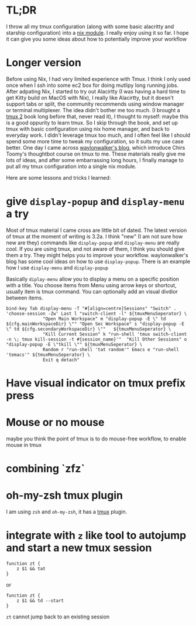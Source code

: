 

* TL;DR
I throw all my tmux configuration (along with some basic alacritty and starship configuration) into a [[https://github.com/yuanw/nix-home/blob/master/modules/terminal/default.nix][nix module]].
I really enjoy using it so far. I hope it can give you some ideas about how to potentially improve your workflow

* Longer version

Before using Nix, I had very limited experience with Tmux. I think I only used once when I ssh into some ec2 box for doing mutlipy long running jobs.
After adpating Nix, I started to try out Alacirtty (I was having a hard time to get Kitty build on MacOS with Nix), I really like Alacirtty, but it doesn't support tabs or split, the community recommends
using window manager or terminal multiplexer. The idea didn't bother me too much. (I brought a [[https://pragprog.com/titles/bhtmux2/tmux-2/][tmux 2]] book long before that, never read it), I thought to myself: maybe this is a good oppurity to learn tmux. So I skip through the book, and set up tmux with basic configuration using nix home manager, and back to everyday work. I didn't leverage tmux too much, and I often feel like I should spend some more time to tweak my configuration, so it suits my use case better. One day I came across [[https://waylonwalker.com/tmux-nav-2021/][waylonwalker's blog]], which introduce Chirs Toomy's thoughtbot course on tmux to me. These materials really give me lots of ideas, and after some embarrassing long hours, I finally manage to put all my tmux configuration into a single nix module.


 Here are some lessons and tricks I learned:


* give ~display-popup~ and ~display-menu~ a try

Most of tmux material I came cross are little bit of dated. The latest version of tmux at the moment of writing is 3.2a.
I think "new" (I am not sure how new are they) commands like ~display-popup~ and ~display-menu~ are really cool. If you are using tmux, and not aware of them, I think you should give them a try. They might helps you to improve your workflow. waylonwalker's blog has some cool ideas on how to use ~display-popup~.
There is an example how I use ~display-menu~ and ~display-popup~

Basically ~diplay-menu~ allow you to display a menu on a specific position with a title. You choose items from Menu using arrow keys or shortcut, usually item is tmux command. You can optionally add an visual divdior between items.

#+begin_src
bind-key Tab display-menu -T "#[align=centre]Sessions" "Switch" . 'choose-session -Zw' Last l "switch-client -l" ${tmuxMenuSeperator} \
              "Open Main Workspace" m "display-popup -E \" td ${cfg.mainWorkspaceDir} \"" "Open Sec Workspace" s "display-popup -E \" td ${cfg.secondaryWorkspaceDir} \""   ${tmuxMenuSeperator} \
              "Kill Current Session" k "run-shell 'tmux switch-client -n \; tmux kill-session -t #{session_name}'"  "Kill Other Sessions" o "display-popup -E \"tkill \"" ${tmuxMenuSeperator} \
              Random r "run-shell 'tat random'" Emacs e "run-shell 'temacs'" ${tmuxMenuSeperator} \
              Exit q detach"
#+end_src


* Have visual indicator on tmux prefix press

* Mouse or no mouse
maybe you think the point of tmux is to do mouse-free workflow, to enable mouse in tmux


* combining `zfz`


* oh-my-zsh tmux plugin

I am using ~zsh~ and ~oh-my-zsh~, it has a [[https://github.com/ohmyzsh/ohmyzsh/blob/master/plugins/tmux/tmux.plugin.zsh][tmux]] plugin.

* integrate with ~z~ like tool to autojump and start a new tmux session
#+begin_src shell
function zt {
    z $1 && tat
}
#+end_src

or

#+begin_src shell
function zt {
    z $1 && td --start
}
#+end_src

~zt~ cannot jump back to an existing session

